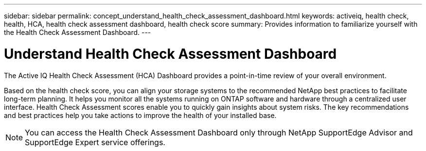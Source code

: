 ---
sidebar: sidebar
permalink: concept_understand_health_check_assessment_dashboard.html
keywords: activeiq, health check, health, HCA, health check assessment dashboard, health check score
summary: Provides information to familiarize yourself with the Health Check Assessment Dashboard.
---

= Understand Health Check Assessment Dashboard
:toc: macro
:toclevels: 1
:hardbreaks:
:nofooter:
:icons: font
:linkattrs:
:imagesdir: ./media/

[.lead]
The Active IQ Health Check Assessment (HCA) Dashboard provides a point-in-time review of your overall environment.

Based on the health check score, you can align your storage systems to the recommended NetApp best practices to facilitate long-term planning. It helps you monitor all the systems running on ONTAP software and hardware through a centralized user interface. Health Check Assessment scores enable you to quickly gain insights about system risks. The key recommendations and best practices help you take actions to improve the health of your installed base.

NOTE: You can access the Health Check Assessment Dashboard only through NetApp SupportEdge Advisor and SupportEdge Expert service offerings.
